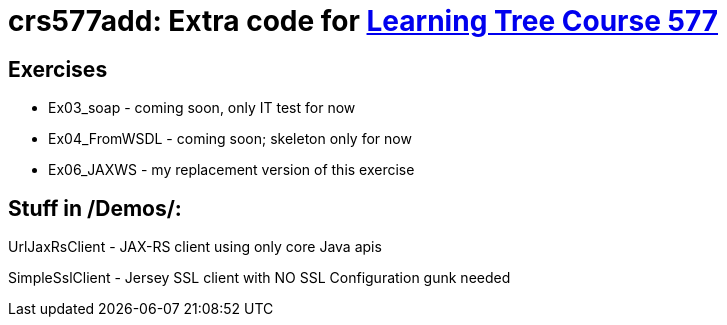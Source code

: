 = crs577add: Extra code for https://learningtree.com/577[Learning Tree Course 577]

== Exercises

* Ex03_soap - coming soon, only IT test for now
* Ex04_FromWSDL - coming soon; skeleton only for now
* Ex06_JAXWS - my replacement version of this exercise

== Stuff in /Demos/:

UrlJaxRsClient - JAX-RS client using only core Java apis

SimpleSslClient - Jersey SSL client with NO SSL Configuration gunk needed
